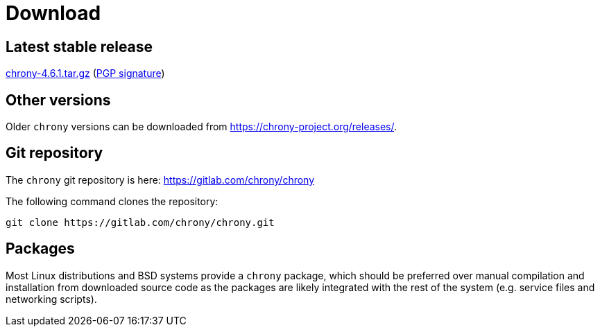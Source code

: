 = Download

== Latest stable release

https://chrony-project.org/releases/chrony-4.6.1.tar.gz[chrony-4.6.1.tar.gz]
(https://chrony-project.org/releases/chrony-4.6.1-tar-gz-asc.txt[PGP signature])

//== Latest prerelease

//https://chrony-project.org/releases/chrony-4.6-pre1.tar.gz[chrony-4.6-pre1.tar.gz]
//(https://chrony-project.org/releases/chrony-4.6-pre1-tar-gz-asc.txt[PGP signature])

== Other versions

Older `chrony` versions can be downloaded from
https://chrony-project.org/releases/.

== Git repository

The `chrony` git repository is here:
https://gitlab.com/chrony/chrony

The following command clones the repository:
----
git clone https://gitlab.com/chrony/chrony.git
----

== Packages

Most Linux distributions and BSD systems provide a `chrony` package, which
should be preferred over manual compilation and installation from downloaded
source code as the packages are likely integrated with the rest of the system
(e.g. service files and networking scripts).
